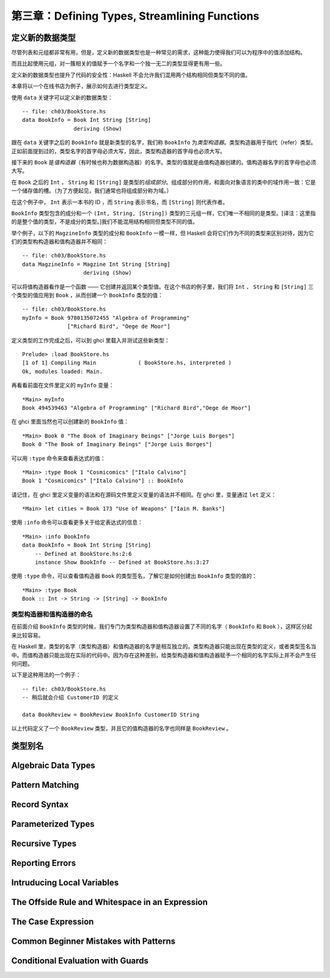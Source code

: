 第三章：Defining Types, Streamlining Functions
=================================================

定义新的数据类型
-------------------

尽管列表和元组都非常有用，但是，定义新的数据类型也是一种常见的需求，这种能力使得我们可以为程序中的值添加结构。

而且比起使用元组，对一簇相关的值赋予一个名字和一个独一无二的类型显得更有用一些。

定义新的数据类型也提升了代码的安全性：Haskell 不会允许我们混用两个结构相同但类型不同的值。

本章将以一个在线书店为例子，展示如何去进行类型定义。

使用 ``data`` 关键字可以定义新的数据类型：

::

    -- file: ch03/BookStore.hs
    data BookInfo = Book Int String [String]
                    deriving (Show)


跟在 ``data`` 关键字之后的 ``BookInfo`` 就是新类型的名字，我们称 ``BookInfo`` 为\ *类型构造器*\ 。类型构造器用于指代（refer）类型。正如前面提到过的，类型名字的首字母必须大写，因此，类型构造器的首字母也必须大写。

接下来的 ``Book`` 是\ *值构造器*\ （有时候也称为数据构造器）的名字。类型的值就是由值构造器创建的。值构造器名字的首字母也必须大写。

在 ``Book`` 之后的 ``Int`` ， ``String`` 和 ``[String]`` 是类型的\ *组成部分*\ 。组成部分的作用，和面向对象语言的类中的域作用一致：它是一个储存值的槽。（为了方便起见，我们通常也将组成部分称为域。）

在这个例子中， ``Int`` 表示一本书的 ID ，而 ``String`` 表示书名，而 ``[String]`` 则代表作者。

``BookInfo`` 类型包含的成分和一个 ``(Int, String, [String])`` 类型的三元组一样，它们唯一不相同的是类型。[译注：这里指的是整个值的类型，不是成分的类型。]我们不能混用结构相同但类型不同的值。

举个例子，以下的 ``MagzineInfo`` 类型的成分和 ``BookInfo`` 一模一样，但 Haskell 会将它们作为不同的类型来区别对待，因为它们的类型构构造器和值构造器并不相同：

::

    -- file: ch03/BookStore.hs
    data MagzineInfo = Magzine Int String [String]
                       deriving (Show)

可以将值构造器看作是一个函数 —— 它创建并返回某个类型值。在这个书店的例子里，我们将 ``Int`` 、 ``String`` 和 ``[String]`` 三个类型的值应用到 ``Book`` ，从而创建一个 ``BookInfo`` 类型的值：


::

    -- file: ch03/BookStore.hs
    myInfo = Book 9780135072455 "Algebra of Programming"
                  ["Richard Bird", "Oege de Moor"]


定义类型的工作完成之后，可以到 ghci 里载入并测试这些新类型：

::

    Prelude> :load BookStore.hs
    [1 of 1] Compiling Main             ( BookStore.hs, interpreted )
    Ok, modules loaded: Main.

再看看前面在文件里定义的 ``myInfo`` 变量：

::

    *Main> myInfo
    Book 494539463 "Algebra of Programming" ["Richard Bird","Oege de Moor"]

在 ghci 里面当然也可以创建新的 ``BookInfo`` 值：

::

    *Main> Book 0 "The Book of Imaginary Beings" ["Jorge Luis Borges"]
    Book 0 "The Book of Imaginary Beings" ["Jorge Luis Borges"]

可以用 ``:type`` 命令来查看表达式的值：

::

    *Main> :type Book 1 "Cosmicomics" ["Italo Calvino"]
    Book 1 "Cosmicomics" ["Italo Calvino"] :: BookInfo

请记住，在 ghci 里定义变量的语法和在源码文件里定义变量的语法并不相同。在 ghci 里，变量通过 ``let`` 定义：

::

    *Main> let cities = Book 173 "Use of Weapons" ["Iain M. Banks"]

使用 ``:info`` 命令可以查看更多关于给定表达式的信息：

::

    *Main> :info BookInfo
    data BookInfo = Book Int String [String]
        -- Defined at BookStore.hs:2:6
        instance Show BookInfo -- Defined at BookStore.hs:3:27

使用 ``:type`` 命令，可以查看值构造器 ``Book`` 的类型签名，了解它是如何创建出 ``BookInfo`` 类型的值的：

::

    *Main> :type Book
    Book :: Int -> String -> [String] -> BookInfo


类型构造器和值构造器的命名
^^^^^^^^^^^^^^^^^^^^^^^^^^^^^^

在前面介绍 ``BookInfo`` 类型的时候，我们专门为类型构造器和值构造器设置了不同的名字（ ``BookInfo`` 和 ``Book`` ），这样区分起来比较容易。

在 Haskell 里，类型的名字（类型构造器）和值构造器的名字是相互独立的。类型构造器只能出现在类型的定义，或者类型签名当中。而值构造器只能出现在实际的代码中。因为存在这种差别，给类型构造器和值构造器赋予一个相同的名字实际上并不会产生任何问题。

以下是这种用法的一个例子：

::

    -- file: ch03/BookStore.hs
    -- 稍后就会介绍 CustomerID 的定义

    data BookReview = BookReview BookInfo CustomerID String

以上代码定义了一个 ``BookReview`` 类型，并且它的值构造器的名字也同样是 ``BookReview`` 。


类型别名
-----------

Algebraic Data Types
------------------------

Pattern Matching
----------------------

Record Syntax
-------------------

Parameterized Types
---------------------

Recursive Types
-------------------

Reporting Errors
------------------

Intruducing Local Variables
-------------------------------

The Offside Rule and Whitespace in an Expression
---------------------------------------------------------

The Case Expression
---------------------

Common Beginner Mistakes with Patterns
-----------------------------------------

Conditional Evaluation with Guards
-------------------------------------
